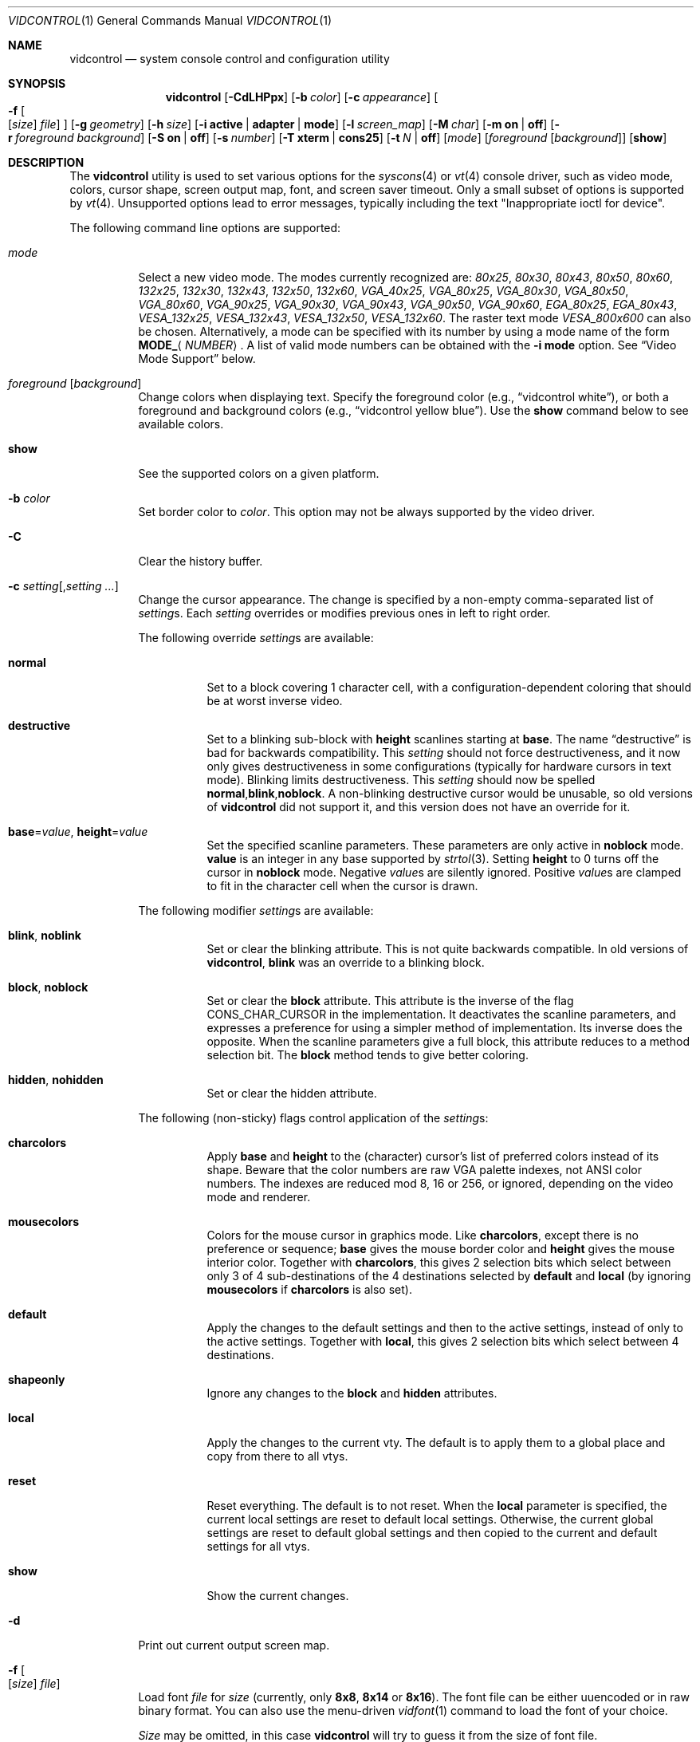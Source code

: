 .\"
.\" vidcontrol - a utility for manipulating the syscons or vt video driver
.\"
.\" Redistribution and use in source and binary forms, with or without
.\" modification, are permitted provided that the following conditions
.\" are met:
.\" 1. Redistributions of source code must retain the above copyright
.\"    notice, this list of conditions and the following disclaimer.
.\" 2. Redistributions in binary form must reproduce the above copyright
.\"    notice, this list of conditions and the following disclaimer in the
.\"    documentation and/or other materials provided with the distribution.
.\"
.\"     @(#)vidcontrol.1
.\" $FreeBSD$
.\"
.Dd October 20, 2018
.Dt VIDCONTROL 1
.Os
.Sh NAME
.Nm vidcontrol
.Nd system console control and configuration utility
.Sh SYNOPSIS
.Nm
.Op Fl CdLHPpx
.Op Fl b Ar color
.Op Fl c Ar appearance
.Oo
.Fl f
.Oo
.Op Ar size
.Ar file
.Oc
.Oc
.Op Fl g Ar geometry
.Op Fl h Ar size
.Op Fl i Cm active | adapter | mode
.Op Fl l Ar screen_map
.Op Fl M Ar char
.Op Fl m Cm on | off
.Op Fl r Ar foreground Ar background
.Op Fl S Cm on | off
.Op Fl s Ar number
.Op Fl T Cm xterm | cons25
.Op Fl t Ar N | Cm off
.Op Ar mode
.Op Ar foreground Op Ar background
.Op Cm show
.Sh DESCRIPTION
The
.Nm
utility is used to set various options for the
.Xr syscons 4
or
.Xr vt 4
console driver,
such as video mode, colors, cursor shape, screen output map, font, and screen
saver timeout.
Only a small subset of options is supported by
.Xr vt 4 .
Unsupported options lead to error messages, typically including
the text "Inappropriate ioctl for device".
.Pp
The following command line options are supported:
.Bl -tag -width indent
.It Ar mode
Select a new video mode.
The modes currently recognized are:
.Ar 80x25 ,
.Ar 80x30 ,
.Ar 80x43 ,
.Ar 80x50 ,
.Ar 80x60 ,
.Ar 132x25 ,
.Ar 132x30 ,
.Ar 132x43 ,
.Ar 132x50 ,
.Ar 132x60 ,
.Ar VGA_40x25 ,
.Ar VGA_80x25 ,
.Ar VGA_80x30 ,
.Ar VGA_80x50 ,
.Ar VGA_80x60 ,
.Ar VGA_90x25 ,
.Ar VGA_90x30 ,
.Ar VGA_90x43 ,
.Ar VGA_90x50 ,
.Ar VGA_90x60 ,
.Ar EGA_80x25 ,
.Ar EGA_80x43 ,
.Ar VESA_132x25 ,
.Ar VESA_132x43 ,
.Ar VESA_132x50 ,
.Ar VESA_132x60 .
.\"The graphic mode
.\".Ar VGA_320x200
.\"and
The raster text mode
.Ar VESA_800x600
can also be chosen.
Alternatively, a mode can be specified with its number by using a mode name of
the form
.Li MODE_ Ns Aq Ar NUMBER .
A list of valid mode numbers can be obtained with the
.Fl i Cm mode
option.
See
.Sx Video Mode Support
below.
.It Ar foreground Op Ar background
Change colors when displaying text.
Specify the foreground color
(e.g.,
.Dq vidcontrol white ) ,
or both a foreground and background colors
(e.g.,
.Dq vidcontrol yellow blue ) .
Use the
.Cm show
command below to see available colors.
.It Cm show
See the supported colors on a given platform.
.It Fl b Ar color
Set border color to
.Ar color .
This option may not be always supported by the video driver.
.It Fl C
Clear the history buffer.
.It Fl c Ar setting Ns Op , Ns Ar setting ...
Change the cursor appearance.
The change is specified by a non-empty comma-separated list of
.Ar setting Ns s .
Each
.Ar setting
overrides or modifies previous ones in left to right order.
.Pp
The following override
.Ar setting Ns s
are available:
.Bl -tag -width indent
.It Cm normal
Set to a block covering 1 character cell,
with a configuration-dependent coloring
that should be at worst inverse video.
.It Cm destructive
Set to a blinking sub-block with
.Cm height
scanlines starting at
.Cm base .
The name
.Dq destructive
is bad for backwards compatibility.
This
.Ar setting
should not force destructiveness,
and it now only gives destructiveness in some
configurations (typically for hardware cursors
in text mode).
Blinking limits destructiveness.
This
.Ar setting
should now be spelled
.Cm normal , Ns Cm blink , Ns Cm noblock .
A non-blinking destructive cursor would be unusable,
so old versions of
.Nm
did not support it,
and this version does not have an override for it.
.It Cm base Ns = Ns Ar value , Cm height Ns = Ns Ar value
Set the specified scanline parameters.
These parameters are only active in
.Cm noblock
mode.
.Cm value
is an integer in any base supported by
.Xr strtol 3 .
Setting
.Cm height
to 0 turns off the cursor in
.Cm noblock
mode.
Negative
.Ar value Ns s
are silently ignored.
Positive
.Ar value Ns s
are clamped to fit in the character cell when the cursor is drawn.
.El
.Pp
The following modifier
.Ar setting Ns s
are available:
.Bl -tag -width indent
.It Cm blink , noblink
Set or clear the blinking attribute.
This is not quite backwards compatible.
In old versions of
.Nm , Cm blink
was an override to a blinking block.
.It Cm block , noblock
Set or clear the
.Cm block
attribute.
This attribute is the inverse of the flag
.Dv CONS_CHAR_CURSOR
in the implementation.
It deactivates the scanline parameters,
and expresses a preference for using a
simpler method of implementation.
Its inverse does the opposite.
When the scanline parameters give a full block,
this attribute reduces to a method selection bit.
The
.Cm block
method tends to give better coloring.
.It Cm hidden , nohidden
Set or clear the hidden attribute.
.El
.Pp
The following (non-sticky) flags control application of the
.Ar setting Ns s :
.Bl -tag -width indent
.It Cm charcolors
Apply
.Cm base
and
.Cm height
to the (character) cursor's list of preferred colors instead of its shape.
Beware that the color numbers are raw VGA palette indexes,
not ANSI color numbers.
The indexes are reduced mod 8, 16 or 256,
or ignored,
depending on the video mode and renderer.
.It Cm mousecolors
Colors for the mouse cursor in graphics mode.
Like
.Cm charcolors ,
except there is no preference or sequence;
.Cm base
gives the mouse border color and
.Cm height
gives the mouse interior color.
Together with
.Cm charcolors ,
this gives 2 selection bits which select between
only 3 of 4 sub-destinations of the 4 destinations selected by
.Cm default
and
.Cm local
(by ignoring
.Cm mousecolors
if
.Cm charcolors
is also set).
.It Cm default
Apply the changes to the default settings and then to the active settings,
instead of only to the active settings.
Together with
.Cm local ,
this gives 2 selection bits which select between 4 destinations.
.It Cm shapeonly
Ignore any changes to the
.Cm block
and
.Cm hidden
attributes.
.It Cm local
Apply the changes to the current vty.
The default is to apply them to a global place
and copy from there to all vtys.
.It Cm reset
Reset everything.
The default is to not reset.
When the
.Cm local
parameter is specified, the current local settings are reset
to default local settings.
Otherwise, the current global settings are reset to default
global settings and then copied to the current and default
settings for all vtys.
.It Cm show
Show the current changes.
.El
.It Fl d
Print out current output screen map.
.It Xo
.Fl f
.Oo
.Op Ar size
.Ar file
.Oc
.Xc
Load font
.Ar file
for
.Ar size
(currently, only
.Cm 8x8 ,
.Cm 8x14
or
.Cm 8x16 ) .
The font file can be either uuencoded or in raw binary format.
You can also use the menu-driven
.Xr vidfont 1
command to load the font of your choice.
.Pp
.Ar Size
may be omitted, in this case
.Nm
will try to guess it from the size of font file.
.Pp
When using
.Xr vt 4
both
.Ar size
and
.Ar file
can be omitted, and the default font will be loaded.
.Pp
Note that older video cards, such as MDA and CGA, do not support
software font.
See also
.Sx Video Mode Support
and
.Sx EXAMPLES
below and the man page for either
.Xr syscons 4
or
.Xr vt 4
(depending on which driver you use).
.It Fl g Ar geometry
Set the
.Ar geometry
of the text mode for the modes with selectable
geometry.
Currently only raster modes, such as
.Ar VESA_800x600 ,
support this option.
See also
.Sx Video Mode Support
and
.Sx EXAMPLES
below.
.It Fl h Ar size
Set the size of the history (scrollback) buffer to
.Ar size
lines.
.It Fl i Cm active
Shows the active vty number.
.It Fl i Cm adapter
Shows info about the current video adapter.
.It Fl i Cm mode
Shows the possible video modes with the current video hardware.
.It Fl l Ar screen_map
Install screen output map file from
.Ar screen_map .
See also
.Xr syscons 4
or
.Xr vt 4
(depending on which driver you use).
.It Fl L
Install default screen output map.
.It Fl M Ar char
Sets the base character used to render the mouse pointer to
.Ar char .
.It Fl m Cm on | off
Switch the mouse pointer
.Cm on
or
.Cm off .
Used together with the
.Xr moused 8
daemon for text mode cut & paste functionality.
.It Fl p
Capture the current contents of the video buffer corresponding
to the terminal device referred to by standard input.
The
.Nm
utility writes contents of the video buffer to the standard
output in a raw binary format.
For details about that
format see
.Sx Format of Video Buffer Dump
below.
.It Fl P
Same as
.Fl p ,
but dump contents of the video buffer in a plain text format
ignoring nonprintable characters and information about text
attributes.
.It Fl H
When used with
.Fl p
or
.Fl P ,
it instructs
.Nm
to dump full history buffer instead of visible portion of
the video buffer only.
.It Fl r Ar foreground background
Change reverse mode colors to
.Ar foreground
and
.Ar background .
.It Fl S Cm on | off
Turn vty switching on or off.
When vty switching is off,
attempts to switch to a different virtual terminal will fail.
(The default is to permit vty switching.)
This protection can be easily bypassed when the kernel is compiled with
the
.Dv DDB
option.
However, you probably should not compile the kernel debugger on a box which
is supposed to be physically secure.
.It Fl s Ar number
Set the active vty to
.Ar number .
.It Fl T Cm xterm | cons25
Switch between xterm and cons25 style terminal emulation.
.It Fl t Ar N | Cm off
Set the screensaver timeout to
.Ar N
seconds, or turns it
.Cm off .
.It Fl x
Use hexadecimal digits for output.
.El
.Ss Video Mode Support
Note that not all modes listed above may be supported by the video
hardware.
You can verify which mode is supported by the video hardware, using the
.Fl i Cm mode
option.
.Pp
The VESA BIOS support must be linked to the kernel
or loaded as a KLD module if you wish to use VESA video modes
or 132 column modes
(see
.Xr vga 4 ) .
.Pp
You need to compile your kernel with the
.Ar VGA_WIDTH90
option if you wish to use VGA 90 column modes
(see
.Xr vga 4 ) .
.Pp
Video modes other than 25 and 30 line modes may require specific size of font.
Use
.Fl f
option above to load a font file to the kernel.
If the required size of font has not been loaded to the kernel,
.Nm
will fail if the user attempts to set a new video mode.
.Pp
.Bl -column "25 line modes" "8x16 (VGA), 8x14 (EGA)" -compact
.Sy Modes Ta Sy Font size
.No 25 line modes Ta 8x16 (VGA), 8x14 (EGA)
.No 30 line modes Ta 8x16
.No 43 line modes Ta 8x8
.No 50 line modes Ta 8x8
.No 60 line modes Ta 8x8
.El
.Pp
It is better to always load all three sizes (8x8, 8x14 and 8x16)
of the same font.
.Pp
You may set variables in
.Pa /etc/rc.conf
or
.Pa /etc/rc.conf.local
so that desired font files will be automatically loaded
when the system starts up.
See below.
.Pp
If you want to use any of the raster text modes you need to recompile your
kernel with the
.Dv SC_PIXEL_MODE
option.
See
.Xr syscons 4
or
.Xr vt 4
(depending on which driver you use)
for more details on this kernel option.
.Ss Format of Video Buffer Dump
The
.Nm
utility uses the
.Xr syscons 4
.\" is it supported on vt(4)???
or
.Xr vt 4
.Dv CONS_SCRSHOT
.Xr ioctl 2
to capture the current contents of the video buffer.
The
.Nm
utility writes version and additional information to the standard
output, followed by the contents of the video buffer.
.Pp
VGA video memory is typically arranged in two byte tuples,
one per character position.
In each tuple, the first byte will be the character code,
and the second byte is the character's color attribute.
.Pp
The VGA color attribute byte looks like this:
.Bl -column "X:X" "<00000000>" "width" "bright foreground color"
.Sy "bits#		width	meaning"
.Li "7	<X0000000>	1	character blinking"
.Li "6:4	<0XXX0000>	3	background color"
.Li "3	<0000X000>	1	bright foreground color"
.Li "2:0	<00000XXX>	3	foreground color"
.El
.Pp
Here is a list of the three bit wide base colors:
.Pp
.Bl -hang -offset indent -compact
.It 0
Black
.It 1
Blue
.It 2
Green
.It 3
Cyan
.It 4
Red
.It 5
Magenta
.It 6
Brown
.It 7
Light Grey
.El
.Pp
Base colors with bit 3 (the bright foreground flag) set:
.Pp
.Bl -hang -offset indent -compact
.It 0
Dark Grey
.It 1
Light Blue
.It 2
Light Green
.It 3
Light Cyan
.It 4
Light Red
.It 5
Light Magenta
.It 6
Yellow
.It 7
White
.El
.Pp
For example, the two bytes
.Pp
.Dl "65 158"
.Pp
specify an uppercase A (character code 65), blinking
(bit 7 set) in yellow (bits 3:0) on a blue background
(bits 6:4).
.Pp
The
.Nm
output contains a small header which includes additional
information which may be useful to utilities processing
the output.
.Pp
The first 10 bytes are always arranged as follows:
.Bl -column "Byte range" "Contents" -offset indent
.It Sy "Byte Range	Contents"
.It "1 - 8	Literal text" Dq Li SCRSHOT_
.It "9	File format version number"
.It "10	Remaining number of bytes in the header"
.El
.Pp
Subsequent bytes depend on the version number.
.Bl -column "Version" "13 and up" -offset indent
.It Sy "Version	Byte	Meaning"
.It "1	11	Terminal width, in characters"
.It "	12	Terminal depth, in characters"
.It "	13 and up	The snapshot data"
.El
.Pp
So a dump of an 80x25 screen would start (in hex)
.Bd -literal -offset indent
53 43 52 53 48 4f 54 5f 01 02 50 19
----------------------- -- -- -- --
          |              |  |  |  ` 25 decimal
          |              |  |  `--- 80 decimal
          |              |  `------ 2 remaining bytes of header data
          |              `--------- File format version 1
          `------------------------ Literal "SCRSHOT_"
.Ed
.Sh VIDEO OUTPUT CONFIGURATION
.Ss Boot Time Configuration
You may set the following variables in
.Pa /etc/rc.conf
or
.Pa /etc/rc.conf.local
in order to configure the video output at boot time.
.Pp
.Bl -tag -width foo_bar_var -compact
.It Ar blanktime
Sets the timeout value for the
.Fl t
option.
.It Ar font8x16 , font8x14 , font8x8
Specifies font files for the
.Fl f
option.
.It Ar scrnmap
Specifies a screen output map file for the
.Fl l
option.
.El
.Pp
See
.Xr rc.conf 5
for more details.
.Ss Driver Configuration
The video card driver may let you change default configuration
options, such as the default font, so that you do not need to set up
the options at boot time.
See video card driver manuals, (e.g.,
.Xr vga 4 )
for details.
.Sh FILES
.Bl -tag -width /usr/share/syscons/scrnmaps/foo-bar -compact
.It Pa /usr/share/syscons/fonts/*
.It Pa /usr/share/vt/fonts/*
font files.
.It Pa /usr/share/syscons/scrnmaps/*
screen output map files (relevant for
.Xr syscons 4
only).
.El
.Sh EXAMPLES
If you want to load
.Pa /usr/share/syscons/fonts/iso-8x16.fnt
to the kernel, run
.Nm
as:
.Pp
.Dl vidcontrol -f 8x16 /usr/share/syscons/fonts/iso-8x16.fnt
.Pp
So long as the font file is in
.Pa /usr/share/syscons/fonts
(if using syscons) or
.Pa /usr/share/vt/fonts
(if using vt),
you may abbreviate the file name as
.Pa iso-8x16 :
.Pp
.Dl vidcontrol -f 8x16 iso-8x16
.Pp
Furthermore, you can also omit font size
.Dq Li 8x16 :
.Pp
.Dl vidcontrol -f iso-8x16
.Pp
Moreover, the suffix specifying the font size can also be omitted; in
this case,
.Nm
will use the size of the currently displayed font to construct the
suffix:
.Pp
.Dl vidcontrol -f iso
.Pp
Likewise, you can also abbreviate the screen output map file name for
the
.Fl l
option if the file is found in
.Pa /usr/share/syscons/scrnmaps .
.Pp
.Dl vidcontrol -l iso-8859-1_to_cp437
.Pp
The above command will load
.Pa /usr/share/syscons/scrnmaps/iso-8859-1_to_cp437.scm .
.Pp
The following command will set-up a 100x37 raster text mode (useful for
some LCD models):
.Pp
.Dl vidcontrol -g 100x37 VESA_800x600
.Pp
The following command will capture the contents of the first virtual
terminal video buffer, and redirect the output to the
.Pa shot.scr
file:
.Pp
.Dl vidcontrol -p < /dev/ttyv0 > shot.scr
.Pp
The following command will dump contents of the fourth virtual terminal
video buffer
to the standard output in the human readable format:
.Pp
.Dl vidcontrol -P < /dev/ttyv3
.Sh SEE ALSO
.Xr kbdcontrol 1 ,
.Xr vidfont 1 ,
.Xr keyboard 4 ,
.Xr screen 4 ,
.Xr syscons 4 ,
.Xr vga 4 ,
.Xr vt 4 ,
.Xr rc.conf 5 ,
.Xr kldload 8 ,
.Xr moused 8 ,
.Xr watch 8
.Pp
The various
.Pa scr2*
utilities in the
.Pa graphics
and
.Pa textproc
categories of the
.Em "Ports Collection" .
.Sh AUTHORS
.An S\(/oren Schmidt Aq Mt sos@FreeBSD.org
.An Sascha Wildner Aq Mt saw@online.de
.Sh CONTRIBUTORS
.An -split
.An Maxim Sobolev Aq Mt sobomax@FreeBSD.org
.An Nik Clayton Aq Mt nik@FreeBSD.org
